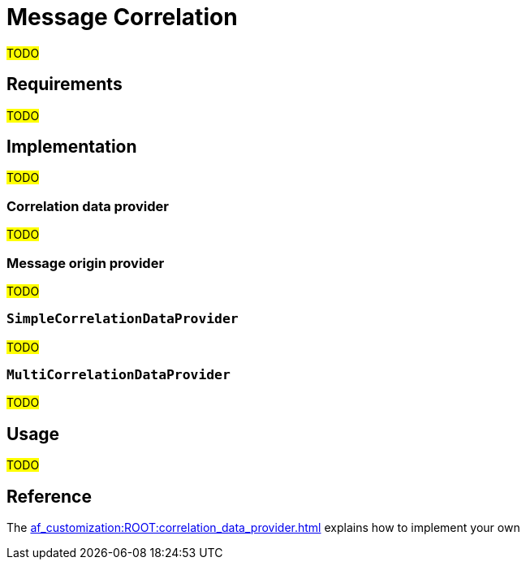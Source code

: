 = Message Correlation

#TODO#

== Requirements

#TODO#

== Implementation

#TODO#

=== Correlation data provider

#TODO#

=== Message origin provider

#TODO#

=== `SimpleCorrelationDataProvider`

#TODO#

=== `MultiCorrelationDataProvider`

#TODO#

== Usage

#TODO#

== Reference

The xref:af_customization:ROOT:correlation_data_provider.adoc[] explains how to implement your own